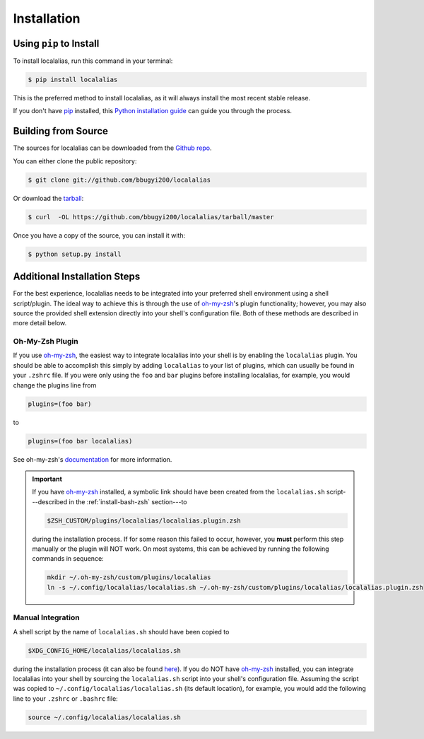 .. highlight:: shell

.. role:: shell(code)
   :language: bash

.. _install:

============
Installation
============


Using ``pip`` to Install
------------------------

To install localalias, run this command in your terminal:

.. code-block:: console

    $ pip install localalias

This is the preferred method to install localalias, as it will always install the most recent stable release.

If you don't have `pip`_ installed, this `Python installation guide`_ can guide
you through the process.

.. _pip: https://pip.pypa.io
.. _Python installation guide: http://docs.python-guide.org/en/latest/starting/installation/


Building from Source
--------------------

The sources for localalias can be downloaded from the `Github repo`_.

You can either clone the public repository:

.. code-block:: console

    $ git clone git://github.com/bbugyi200/localalias

Or download the `tarball`_:

.. code-block:: console

    $ curl  -OL https://github.com/bbugyi200/localalias/tarball/master

Once you have a copy of the source, you can install it with:

.. code-block:: console

    $ python setup.py install


.. _Github repo: https://github.com/bbugyi200/localalias
.. _tarball: https://github.com/bbugyi200/localalias/tarball/master

.. _install-additional:

Additional Installation Steps
-----------------------------

For the best experience, localalias needs to be integrated into your preferred shell environment
using a shell script/plugin. The ideal way to achieve this is through the use of `oh-my-zsh`_'s
plugin functionality; however, you may also source the provided shell extension directly into your
shell's configuration file. Both of these methods are described in more detail below.

Oh-My-Zsh Plugin
~~~~~~~~~~~~~~~~

If you use `oh-my-zsh`_, the easiest way to integrate localalias into your shell is by enabling the
``localalias`` plugin. You should be able to accomplish this simply by adding ``localalias`` to
your list of plugins, which can usually be found in your ``.zshrc`` file. If you were only using
the ``foo`` and ``bar`` plugins before installing localalias, for example, you would change the
plugins line from

.. code-block:: shell

   plugins=(foo bar)

to

.. code-block:: shell

   plugins=(foo bar localalias)

See oh-my-zsh's `documentation <https://github.com/robbyrussell/oh-my-zsh/wiki/Customization/>`_
for more information.


.. important:: 
    
   If you have `oh-my-zsh`_ installed, a symbolic link should have been created from  the
   ``localalias.sh`` script---described in the :ref:`install-bash-zsh` section---to 

   .. code-block:: shell

        $ZSH_CUSTOM/plugins/localalias/localalias.plugin.zsh

   during the installation process.  If for some reason this failed to occur, however, you **must**
   perform this step manually or the plugin will NOT work. On most systems, this can be achieved by
   running the following commands in sequence:

   .. code-block:: shell

        mkdir ~/.oh-my-zsh/custom/plugins/localalias        
        ln -s ~/.config/localalias/localalias.sh ~/.oh-my-zsh/custom/plugins/localalias/localalias.plugin.zsh         

.. _install-bash-zsh:

Manual Integration
~~~~~~~~~~~~~~~~~~

A shell script by the name of ``localalias.sh`` should have been copied to

.. code-block:: shell

   $XDG_CONFIG_HOME/localalias/localalias.sh

during the installation process (it can also be found `here`__). If you do NOT have `oh-my-zsh`_
installed, you can integrate localalias into your shell by sourcing the ``localalias.sh`` script
into your shell's configuration file. Assuming the script was copied to
``~/.config/localalias/localalias.sh`` (its default location), for example, you would add the
following line to your ``.zshrc`` or ``.bashrc`` file:

.. code-block:: shell

   source ~/.config/localalias/localalias.sh


__  https://github.com/bbugyi200/localalias/blob/master/scripts/shell/localalias.sh
.. _oh-my-zsh: https://github.com/robbyrussell/oh-my-zsh
